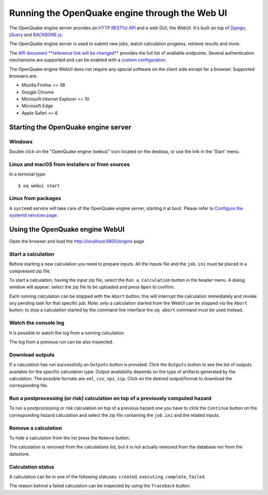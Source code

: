 .. _web-ui:

Running the OpenQuake engine through the Web UI
===============================================

The OpenQuake engine server provides an `HTTP RESTful API <https://en.wikipedia.org/wiki/Representational_state_transfer>`_ 
and a web GUI, the WebUI. It's built on top of `Django <https://www.djangoproject.com/>`_, 
`jQuery <https://jquery.com/>`_ and `BACKBONE.js <http://backbonejs.org/>`_.

The OpenQuake engine server is used to submit new jobs, watch calculation progress, retrieve results and more.

The `API document **reference link will be changed** <https://github.com/gem/oq-engine/blob/master/doc/web-api.md>`_ provides the full list of available endpoints. Several authentication mechanisms are supported and can 
be enabled with a `custom configuration <https://github.com/gem/oq-engine/blob/master/doc/installing/server.md>`_.

The OpenQuake engine WebUI does not require any special software on the client side except for a browser. Supported 
browsers are:

- Mozilla Firefox >= 38
- Google Chrome
- Microsoft Internet Explorer >= 10
- Microsoft Edge
- Apple Safari >= 6

Starting the OpenQuake engine server
------------------------------------

*******
Windows
*******

Double click on the "OpenQuake engine (webui)" icon located on the desktop, or use the link in the 'Start' menu.

***********************************************
Linux and macOS from installers or from sources
***********************************************

In a terminal type::

	$ oq webui start

*******************
Linux from packages
*******************

A ``systemd`` service will take care of the OpenQuake engine server, starting it at boot. Please refer to 
`Configure the systemd services page <https://github.com/gem/oq-engine/blob/master/doc/installing/rhel.md#configure-the-system-services>`_.

Using the OpenQuake engine WebUI
--------------------------------

Open the browser and load the http://localhost:8800/engine page

.. image:: _images/webui/webui-main.gif

*******************
Start a calculation
*******************

Before starting a new calculation you need to prepare inputs. All the inputs file and the ``job.ini`` must be placed in 
a compressed zip file.

To start a calculation, having the input zip file, select the ``Run a Calculation`` button in the header menu. A dialog 
window will appear: select the zip file to be uploaded and press ``Open`` to confirm.

.. image:: _images/webui/webui-run.gif

Each running calculation can be stopped with the ``Abort`` button; this will interrupt the calculation immediately and 
revoke any pending task for that specific job. Note: only a calculation started from the WebUI can be stopped via the 
``Abort`` button; to stop a calculation started by the command line interface the ``oq abort`` command must be used instead.

*********************
Watch the console log
*********************

It is possible to watch the log from a running calculation

.. image:: _images/webui/webui-log.gif

The log from a previous run can be also inspected.

****************
Download outputs
****************

If a calculation has run successfully an ``Outputs`` button is provided. Click the ``Outputs`` button to see the list of 
outputs available for the specific calculation type. Output availability depends on the type of artifacts generated by 
the calculation. The possible formats are ``xml``, ``csv``, ``npz``, ``zip``. Click on the desired output/format to 
download the corresponding file.

.. image:: _images/webui/webui-outputs.gif

*********************************************************************************
Run a postprocessing (or risk) calculation on top of a previously computed hazard
*********************************************************************************

To run a postprocessing or risk calculation on top of a previous hazard one you have to click the ``Continue`` button on 
the corresponding hazard calculation and select the zip file containing the ``job.ini`` and the related inputs.

.. image:: _images/webui/webui-risk.gif

********************
Remove a calculation
********************

To hide a calculation from the list press the ``Remove`` button.

.. image:: _images/webui/webui-remove.gif

The calculation is removed from the calculations list, but it is not actually removed from the database nor from the 
datastore.

******************
Calculation status
******************

A calculation can be in one of the following statuses: ``created``, ``executing``, ``complete``, ``failed``.

.. image:: _images/webui/webui-status.gif

The reason behind a failed calculation can be inspected by using the ``Traceback`` button.